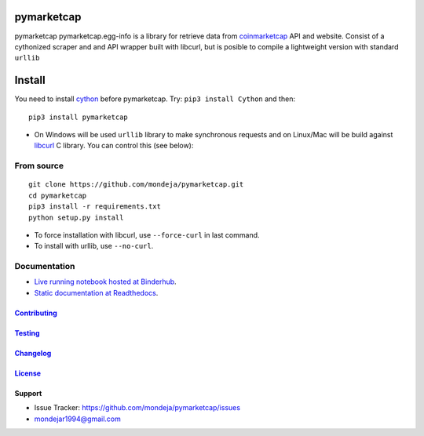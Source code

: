 pymarketcap
===========


|TravisCI| |AppVeyor| |Status|

|ReadTheDocs| |Binder|

|PyPI| |PyPI Versions| |LICENSE|


pymarketcap pymarketcap.egg-info is a library for retrieve data from
`coinmarketcap <http://coinmarketcap.com/>`__ API and website. Consist
of a cythonized scraper and and API wrapper built with libcurl, but is
posible to compile a lightweight version with standard ``urllib``


Install
=======

You need to install `cython <http://cython.readthedocs.io/en/latest/src/quickstart/install.html>`__ before pymarketcap. Try: ``pip3 install Cython`` and then:

::

   pip3 install pymarketcap

- On Windows will be used ``urllib`` library to make synchronous requests and on Linux/Mac will be build against `libcurl <https://curl.haxx.se/docs/install.html>`__ C library. You can control this (see below):


From source
-----------

::

   git clone https://github.com/mondeja/pymarketcap.git
   cd pymarketcap
   pip3 install -r requirements.txt
   python setup.py install

- To force installation with libcurl, use ``--force-curl`` in last command.
- To install with urllib, use ``--no-curl``.


Documentation
-------------
- `Live running notebook hosted at Binderhub <https://mybinder.org/v2/gh/mondeja/pymarketcap/master?filepath=docs%2Fsync_live.ipynb>`__.
- `Static documentation at Readthedocs <https://pymarketcap.readthedocs.io>`__.

`Contributing <https://github.com/mondeja/pymarketcap/blob/master/doc/contributing.rst>`__
~~~~~~~~~~~~~~~~~~~~~~~~~~~~~~~~~~~~~~~~~~~~~~~~~~~~~~~~~~~~~~~~~~~~~~~~~~~~~~~

`Testing <https://github.com/mondeja/pymarketcap/blob/master/doc/testing.rst>`__
~~~~~~~~~~~~~~~~~~~~~~~~~~~~~~~~~~~~~~~~~~~~~~~~~~~~~~~~~~~~~~~~~~~~~~~~~~~~~~~

`Changelog <https://cnhv.co/1y9ex>`__
~~~~~~~~~~~~~~~~~~~~~~~~~~~~~~~~~~~~~~~~~~~~~~~~~~~~~~~~~~~~~~~~~~~~~~~~~~~~~~~

`License <https://cnhv.co/1xgxi>`__
~~~~~~~~~~~~~~~~~~~~~~~~~~~~~~~~~~~~~~~~~~~~~~~~~~~~~~~~~~~~~~~~~~~~~~~~~~~~

Support
~~~~~~~

- Issue Tracker: https://github.com/mondeja/pymarketcap/issues
- |Ask me anything| mondejar1994@gmail.com



.. |TravisCI| image:: https://travis-ci.org/mondeja/pymarketcap.svg?branch=master
   :target: https://cnhv.co/1xgw5
.. |PyPI| image:: https://img.shields.io/pypi/v/pymarketcap.svg
   :target: https://cnhv.co/1xgwg
.. |PyPI Versions| image:: https://img.shields.io/pypi/pyversions/pymarketcap.svg
   :target: https://cnhv.co/1xgwm
.. |Binder| image:: https://mybinder.org/badge.svg
   :target: https://cnhv.co/1y9ff
.. |Status| image:: https://img.shields.io/pypi/status/pymarketcap.svg
   :target: https://cnhv.co/1xgwm
.. |ReadTheDocs| image:: https://readthedocs.org/projects/pymarketcap/badge/?version=latest
   :target: https://cnhv.co/1xgx1
.. |AppVeyor| image:: https://ci.appveyor.com/api/projects/status/puy2p0qhjna4hosc?svg=true
   :target: https://cnhv.co/1xgx7
.. |LICENSE| image:: https://img.shields.io/pypi/l/pymarketcap.svg
   :target: https://cnhv.co/1xgxd
.. |Ask me anything| image:: https://img.shields.io/badge/Ask%20me-anything-1abc9c.svg


